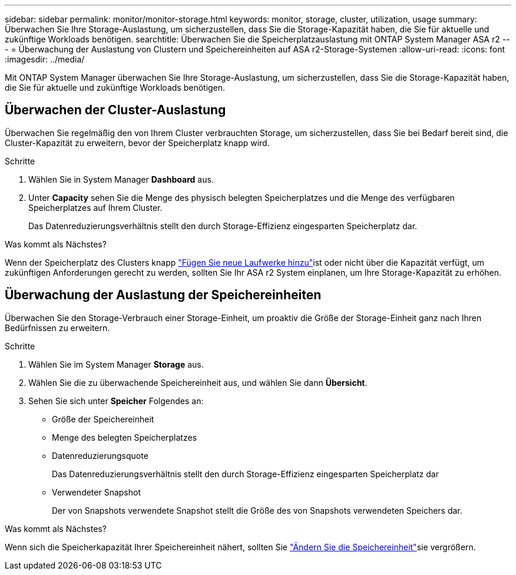 ---
sidebar: sidebar 
permalink: monitor/monitor-storage.html 
keywords: monitor, storage, cluster, utilization, usage 
summary: Überwachen Sie Ihre Storage-Auslastung, um sicherzustellen, dass Sie die Storage-Kapazität haben, die Sie für aktuelle und zukünftige Workloads benötigen. 
searchtitle: Überwachen Sie die Speicherplatzauslastung mit ONTAP System Manager ASA r2 
---
= Überwachung der Auslastung von Clustern und Speichereinheiten auf ASA r2-Storage-Systemen
:allow-uri-read: 
:icons: font
:imagesdir: ../media/


[role="lead"]
Mit ONTAP System Manager überwachen Sie Ihre Storage-Auslastung, um sicherzustellen, dass Sie die Storage-Kapazität haben, die Sie für aktuelle und zukünftige Workloads benötigen.



== Überwachen der Cluster-Auslastung

Überwachen Sie regelmäßig den von Ihrem Cluster verbrauchten Storage, um sicherzustellen, dass Sie bei Bedarf bereit sind, die Cluster-Kapazität zu erweitern, bevor der Speicherplatz knapp wird.

.Schritte
. Wählen Sie in System Manager *Dashboard* aus.
. Unter *Capacity* sehen Sie die Menge des physisch belegten Speicherplatzes und die Menge des verfügbaren Speicherplatzes auf Ihrem Cluster.
+
Das Datenreduzierungsverhältnis stellt den durch Storage-Effizienz eingesparten Speicherplatz dar.



.Was kommt als Nächstes?
Wenn der Speicherplatz des Clusters knapp link:../administer/increase-storage-capacity.html["Fügen Sie neue Laufwerke hinzu"]ist oder nicht über die Kapazität verfügt, um zukünftigen Anforderungen gerecht zu werden, sollten Sie Ihr ASA r2 System einplanen, um Ihre Storage-Kapazität zu erhöhen.



== Überwachung der Auslastung der Speichereinheiten

Überwachen Sie den Storage-Verbrauch einer Storage-Einheit, um proaktiv die Größe der Storage-Einheit ganz nach Ihren Bedürfnissen zu erweitern.

.Schritte
. Wählen Sie im System Manager *Storage* aus.
. Wählen Sie die zu überwachende Speichereinheit aus, und wählen Sie dann *Übersicht*.
. Sehen Sie sich unter *Speicher* Folgendes an:
+
** Größe der Speichereinheit
** Menge des belegten Speicherplatzes
** Datenreduzierungsquote
+
Das Datenreduzierungsverhältnis stellt den durch Storage-Effizienz eingesparten Speicherplatz dar

** Verwendeter Snapshot
+
Der von Snapshots verwendete Snapshot stellt die Größe des von Snapshots verwendeten Speichers dar.





.Was kommt als Nächstes?
Wenn sich die Speicherkapazität Ihrer Speichereinheit nähert, sollten Sie link:../manage-data/modify-storage-units.html["Ändern Sie die Speichereinheit"]sie vergrößern.
